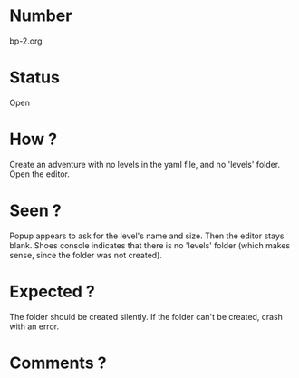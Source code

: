 * Number
bp-2.org
* Status
Open
* How ?
Create an adventure with no levels in the yaml file, and no 'levels' folder.
Open the editor.
* Seen ?
Popup appears to ask for the level's name and size.
Then the editor stays blank.
Shoes console indicates that there is no 'levels' folder (which makes sense, since the folder was not created).
* Expected ?
The folder should be created silently.
If the folder can't be created, crash with an error.
* Comments ?
